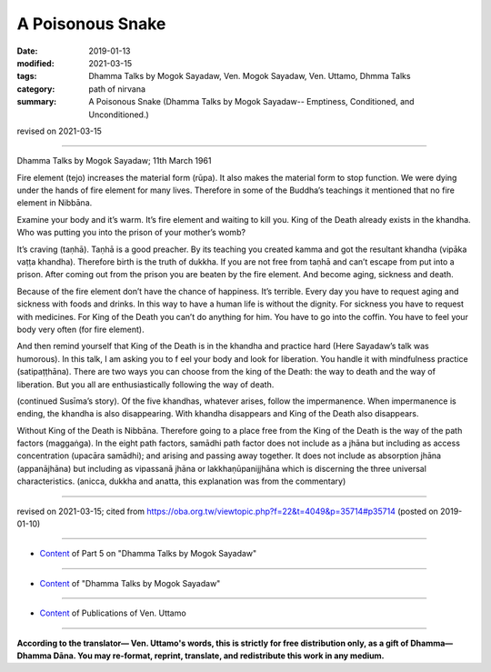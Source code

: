 ==========================================
A Poisonous Snake
==========================================

:date: 2019-01-13
:modified: 2021-03-15
:tags: Dhamma Talks by Mogok Sayadaw, Ven. Mogok Sayadaw, Ven. Uttamo, Dhmma Talks
:category: path of nirvana
:summary: A Poisonous Snake (Dhamma Talks by Mogok Sayadaw-- Emptiness, Conditioned, and Unconditioned.)

revised on 2021-03-15

------

Dhamma Talks by Mogok Sayadaw; 11th March 1961

Fire element (tejo) increases the material form (rūpa). It also makes the material form to stop function. We were dying under the hands of fire element for many lives. Therefore in some of the Buddha’s teachings it mentioned that no fire element in Nibbāna. 

Examine your body and it’s warm. It’s fire element and waiting to kill you. King of the Death already exists in the khandha. Who was putting you into the prison of your mother’s womb?

It’s craving (taṇhā). Taṇhā is a good preacher. By its teaching you created kamma and got the resultant khandha (vipāka vaṭṭa khandha). Therefore birth is the truth of dukkha. If you are not free from taṇhā and can’t escape from put into a prison. After coming out from the prison you are beaten by the fire element. And become aging, sickness and death. 

Because of the fire element don’t have the chance of happiness. It’s terrible. Every day you have to request aging and sickness with foods and drinks. In this way to have a human life is without the dignity. For sickness you have to request with medicines. For King of the Death you can’t do anything for him. You have to go into the coffin. You have to feel your body very often (for fire element). 

And then remind yourself that King of the Death is in the khandha and practice hard (Here Sayadaw’s talk was humorous). In this talk, I am asking you to f eel your body and look for liberation. You handle it with mindfulness practice (satipaṭṭhāna). There are two ways you can choose from the king of the Death: the way to death and the way of liberation. But you all are enthusiastically following the way of death.

(continued Susīma’s story). Of the five khandhas, whatever arises, follow the impermanence. When impermanence is ending, the khandha is also disappearing. With khandha disappears and King of the Death also disappears. 

Without King of the Death is Nibbāna. Therefore going to a place free from the King of the Death is the way of the path factors (maggaṅga). In the eight path factors, samādhi path factor does not include as a jhāna but including as access concentration (upacāra samādhi); and arising and passing away together. It does not include as absorption jhāna (appanājhāna) but including as vipassanā jhāna or lakkhaṇūpanijjhāna which is discerning the three universal characteristics. (anicca, dukkha and anatta, this explanation was from the commentary)

------

revised on 2021-03-15; cited from https://oba.org.tw/viewtopic.php?f=22&t=4049&p=35714#p35714 (posted on 2019-01-10)

------

- `Content <{filename}pt05-content-of-part05%zh.rst>`__ of Part 5 on "Dhamma Talks by Mogok Sayadaw"

------

- `Content <{filename}content-of-dhamma-talks-by-mogok-sayadaw%zh.rst>`__ of "Dhamma Talks by Mogok Sayadaw"

------

- `Content <{filename}../publication-of-ven-uttamo%zh.rst>`__ of Publications of Ven. Uttamo

------

**According to the translator— Ven. Uttamo's words, this is strictly for free distribution only, as a gift of Dhamma—Dhamma Dāna. You may re-format, reprint, translate, and redistribute this work in any medium.**

..
  2021-03-15 rev. proofread by bhante
  07-25 rev. proofread by bhante
  2019-01-13  create rst
  https://mogokdhammatalks.blog/